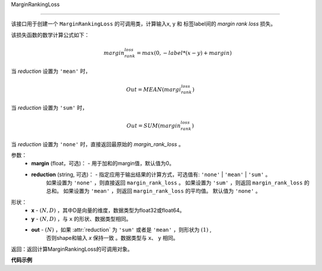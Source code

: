 .. _cn_api_nn_cn_MarginRankingLoss:

MarginRankingLoss

-------------------------------

.. py:function:: paddle.nn.loss.MarginRankingLoss(margin=0.0, reduction='mean')

该接口用于创建一个 ``MarginRankingLoss`` 的可调用类，计算输入x, y 和 标签label间的 `margin rank loss` 损失。

该损失函数的数学计算公式如下：
 .. math:: 
     margin_rank_loss = max(0, -label * (x- y) + margin)

当 `reduction` 设置为 ``'mean'`` 时，

    .. math::
       Out = MEAN(margi_rank_loss)

当 `reduction` 设置为 ``'sum'`` 时，
    
    .. math::
       Out = SUM(margin_rank_loss)

当 `reduction` 设置为 ``'none'`` 时，直接返回最原始的 `margin_rank_loss` 。

参数：
    - **margin** (float，可选)： - 用于加和的margin值，默认值为0。  
    - **reduction** (string, 可选)： - 指定应用于输出结果的计算方式，可选值有: ``'none'`` | ``'mean'`` |  ``'sum'`` 。
            如果设置为 ``'none'`` ，则直接返回 ``margin_rank_loss`` 。
            如果设置为 ``'sum'`` ，则返回 ``margin_rank_loss`` 的总和。
            如果设置为 ``'mean'`` ，则返回 ``margin_rank_loss`` 的平均值。
            默认值为 ``'none'`` 。
形状：
    - **x** - :math:`(N, D)` ，其中D是向量的维度，数据类型为float32或float64。
    - **y** - :math:`(N, D)` ，与 ``x`` 的形状、数据类型相同。
    - **out** - :math:`(N)` ，如果 :attr:`reduction` 为 ``'sum'`` 或者是 ``'mean'`` ，则形状为 :math:`(1)` , 
         否则shape和输入 `x` 保持一致 。数据类型与 ``x``、 ``y`` 相同。

返回：返回计算MarginRankingLoss的可调用对象。

**代码示例**

.. code-block:: python
     import numpy as np 
     import paddle 
     import paddle.imperative as imperative
     
     paddle.enable_imperative()
      
     x = imperative.to_variable(np.array([[1, 2], [3, 4]]))
     y = imperative.to_variable(np.array([[2, 1], [2, 4]]))
     label = imperative.to_variable(np.array([[1, -1], [-1, -1]]))
     margin_rank_loss = MarginRankingLoss()
     loss = margin_rank_loss(x, y, label) 
     print(loss.numpy()) # [0.75]
